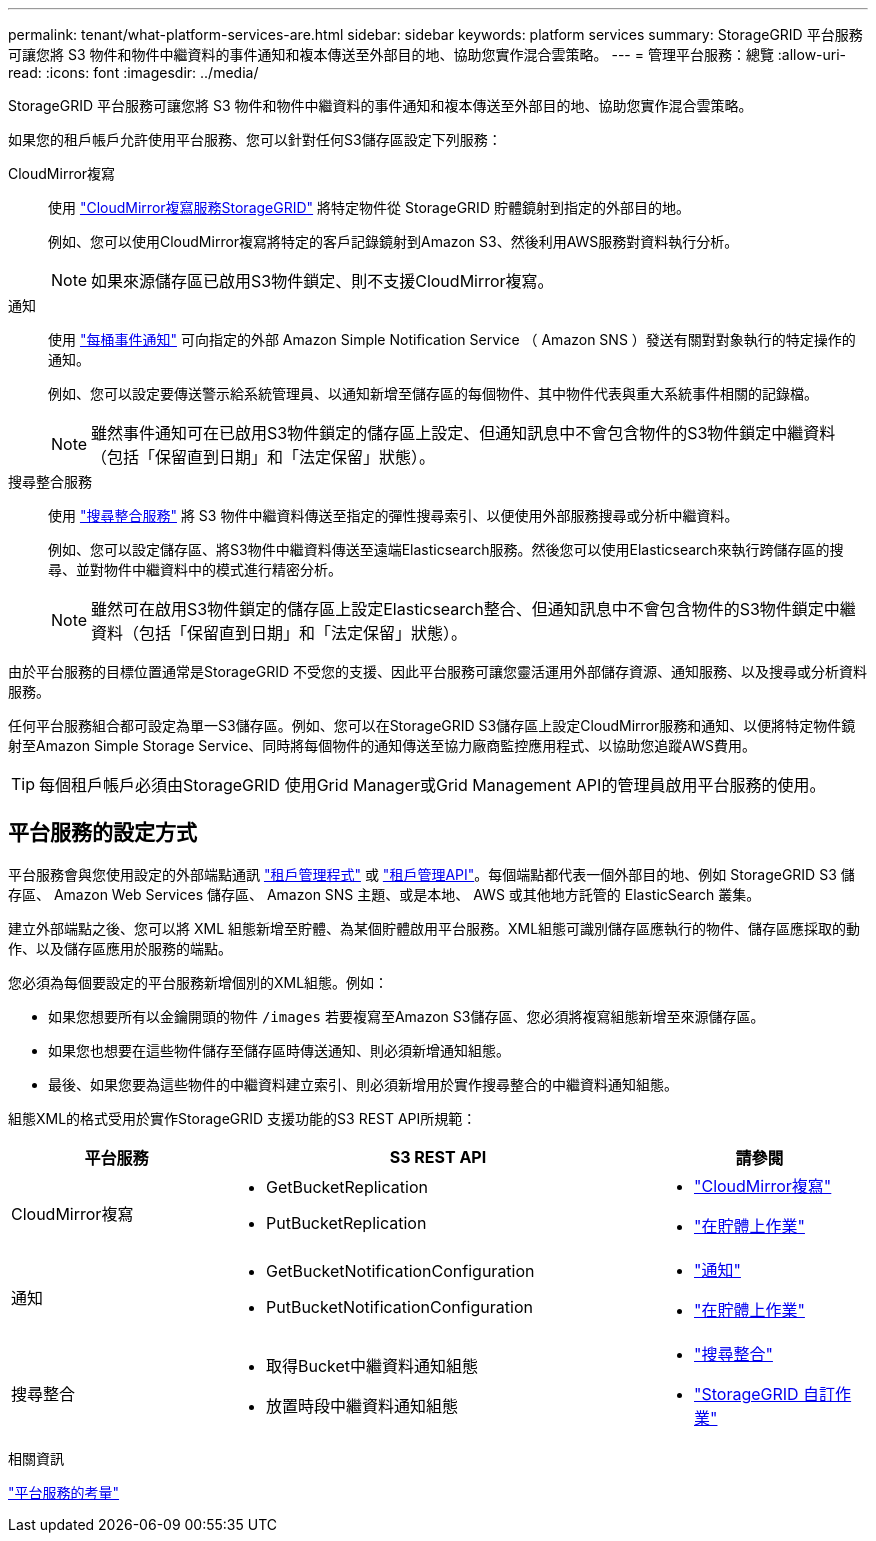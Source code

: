---
permalink: tenant/what-platform-services-are.html 
sidebar: sidebar 
keywords: platform services 
summary: StorageGRID 平台服務可讓您將 S3 物件和物件中繼資料的事件通知和複本傳送至外部目的地、協助您實作混合雲策略。 
---
= 管理平台服務：總覽
:allow-uri-read: 
:icons: font
:imagesdir: ../media/


[role="lead"]
StorageGRID 平台服務可讓您將 S3 物件和物件中繼資料的事件通知和複本傳送至外部目的地、協助您實作混合雲策略。

如果您的租戶帳戶允許使用平台服務、您可以針對任何S3儲存區設定下列服務：

CloudMirror複寫:: 使用 link:understanding-cloudmirror-replication-service.html["CloudMirror複寫服務StorageGRID"] 將特定物件從 StorageGRID 貯體鏡射到指定的外部目的地。
+
--
例如、您可以使用CloudMirror複寫將特定的客戶記錄鏡射到Amazon S3、然後利用AWS服務對資料執行分析。


NOTE: 如果來源儲存區已啟用S3物件鎖定、則不支援CloudMirror複寫。

--
通知:: 使用 link:understanding-notifications-for-buckets.html["每桶事件通知"] 可向指定的外部 Amazon Simple Notification Service （ Amazon SNS ）發送有關對對象執行的特定操作的通知。
+
--
例如、您可以設定要傳送警示給系統管理員、以通知新增至儲存區的每個物件、其中物件代表與重大系統事件相關的記錄檔。


NOTE: 雖然事件通知可在已啟用S3物件鎖定的儲存區上設定、但通知訊息中不會包含物件的S3物件鎖定中繼資料（包括「保留直到日期」和「法定保留」狀態）。

--
搜尋整合服務:: 使用 link:understanding-search-integration-service.html["搜尋整合服務"] 將 S3 物件中繼資料傳送至指定的彈性搜尋索引、以便使用外部服務搜尋或分析中繼資料。
+
--
例如、您可以設定儲存區、將S3物件中繼資料傳送至遠端Elasticsearch服務。然後您可以使用Elasticsearch來執行跨儲存區的搜尋、並對物件中繼資料中的模式進行精密分析。


NOTE: 雖然可在啟用S3物件鎖定的儲存區上設定Elasticsearch整合、但通知訊息中不會包含物件的S3物件鎖定中繼資料（包括「保留直到日期」和「法定保留」狀態）。

--


由於平台服務的目標位置通常是StorageGRID 不受您的支援、因此平台服務可讓您靈活運用外部儲存資源、通知服務、以及搜尋或分析資料服務。

任何平台服務組合都可設定為單一S3儲存區。例如、您可以在StorageGRID S3儲存區上設定CloudMirror服務和通知、以便將特定物件鏡射至Amazon Simple Storage Service、同時將每個物件的通知傳送至協力廠商監控應用程式、以協助您追蹤AWS費用。


TIP: 每個租戶帳戶必須由StorageGRID 使用Grid Manager或Grid Management API的管理員啟用平台服務的使用。



== 平台服務的設定方式

平台服務會與您使用設定的外部端點通訊 link:configuring-platform-services-endpoints.html["租戶管理程式"] 或 link:understanding-tenant-management-api.html["租戶管理API"]。每個端點都代表一個外部目的地、例如 StorageGRID S3 儲存區、 Amazon Web Services 儲存區、 Amazon SNS 主題、或是本地、 AWS 或其他地方託管的 ElasticSearch 叢集。

建立外部端點之後、您可以將 XML 組態新增至貯體、為某個貯體啟用平台服務。XML組態可識別儲存區應執行的物件、儲存區應採取的動作、以及儲存區應用於服務的端點。

您必須為每個要設定的平台服務新增個別的XML組態。例如：

* 如果您想要所有以金鑰開頭的物件 `/images` 若要複寫至Amazon S3儲存區、您必須將複寫組態新增至來源儲存區。
* 如果您也想要在這些物件儲存至儲存區時傳送通知、則必須新增通知組態。
* 最後、如果您要為這些物件的中繼資料建立索引、則必須新增用於實作搜尋整合的中繼資料通知組態。


組態XML的格式受用於實作StorageGRID 支援功能的S3 REST API所規範：

[cols="1a,2a,1a"]
|===
| 平台服務 | S3 REST API | 請參閱 


 a| 
CloudMirror複寫
 a| 
* GetBucketReplication
* PutBucketReplication

 a| 
* link:configuring-cloudmirror-replication.html["CloudMirror複寫"]
* link:../s3/operations-on-buckets.htmll["在貯體上作業"]




 a| 
通知
 a| 
* GetBucketNotificationConfiguration
* PutBucketNotificationConfiguration

 a| 
* link:configuring-event-notifications.html["通知"]
* link:../s3/s3/operations-on-buckets.html["在貯體上作業"]




 a| 
搜尋整合
 a| 
* 取得Bucket中繼資料通知組態
* 放置時段中繼資料通知組態

 a| 
* link:using-search-integration-service.html["搜尋整合"]
* link:../s3/custom-operations-on-buckets.html["StorageGRID 自訂作業"]


|===
.相關資訊
link:considerations-for-platform-services.html["平台服務的考量"]
